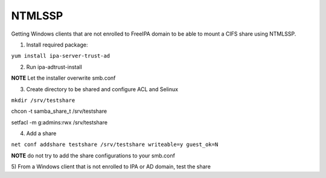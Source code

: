 NTMLSSP
=======

Getting Windows clients that are not enrolled to FreeIPA domain to be
able to mount a CIFS share using NTMLSSP.

1) Install required package:

``yum install ipa-server-trust-ad``

2) Run ipa-adtrust-install

**NOTE** Let the installer overwrite smb.conf

3) Create directory to be shared and configure ACL and Selinux

``mkdir /srv/testshare``

chcon -t samba_share_t /srv/testshare

setfacl -m g:admins:rwx /srv/testshare

4) Add a share

``net conf addshare testshare /srv/testshare writeable=y guest_ok=N``

**NOTE** do not try to add the share configurations to your smb.conf

5) From a Windows client that is not enrolled to IPA or AD domain, test
the share